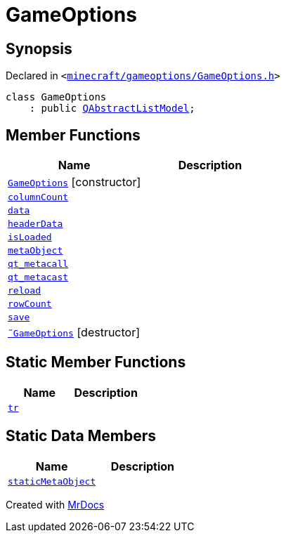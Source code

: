 [#GameOptions]
= GameOptions
:relfileprefix: 
:mrdocs:


== Synopsis

Declared in `&lt;https://github.com/PrismLauncher/PrismLauncher/blob/develop/launcher/minecraft/gameoptions/GameOptions.h#L12[minecraft&sol;gameoptions&sol;GameOptions&period;h]&gt;`

[source,cpp,subs="verbatim,replacements,macros,-callouts"]
----
class GameOptions
    : public xref:QAbstractListModel.adoc[QAbstractListModel];
----

== Member Functions
[cols=2]
|===
| Name | Description 

| xref:GameOptions/2constructor.adoc[`GameOptions`]         [.small]#[constructor]#
| 

| xref:GameOptions/columnCount.adoc[`columnCount`] 
| 

| xref:GameOptions/data.adoc[`data`] 
| 

| xref:GameOptions/headerData.adoc[`headerData`] 
| 

| xref:GameOptions/isLoaded.adoc[`isLoaded`] 
| 

| xref:GameOptions/metaObject.adoc[`metaObject`] 
| 

| xref:GameOptions/qt_metacall.adoc[`qt&lowbar;metacall`] 
| 

| xref:GameOptions/qt_metacast.adoc[`qt&lowbar;metacast`] 
| 

| xref:GameOptions/reload.adoc[`reload`] 
| 

| xref:GameOptions/rowCount.adoc[`rowCount`] 
| 

| xref:GameOptions/save.adoc[`save`] 
| 

| xref:GameOptions/2destructor.adoc[`&tilde;GameOptions`] [.small]#[destructor]#
| 

|===
== Static Member Functions
[cols=2]
|===
| Name | Description 

| xref:GameOptions/tr.adoc[`tr`] 
| 

|===
== Static Data Members
[cols=2]
|===
| Name | Description 

| xref:GameOptions/staticMetaObject.adoc[`staticMetaObject`] 
| 

|===





[.small]#Created with https://www.mrdocs.com[MrDocs]#
